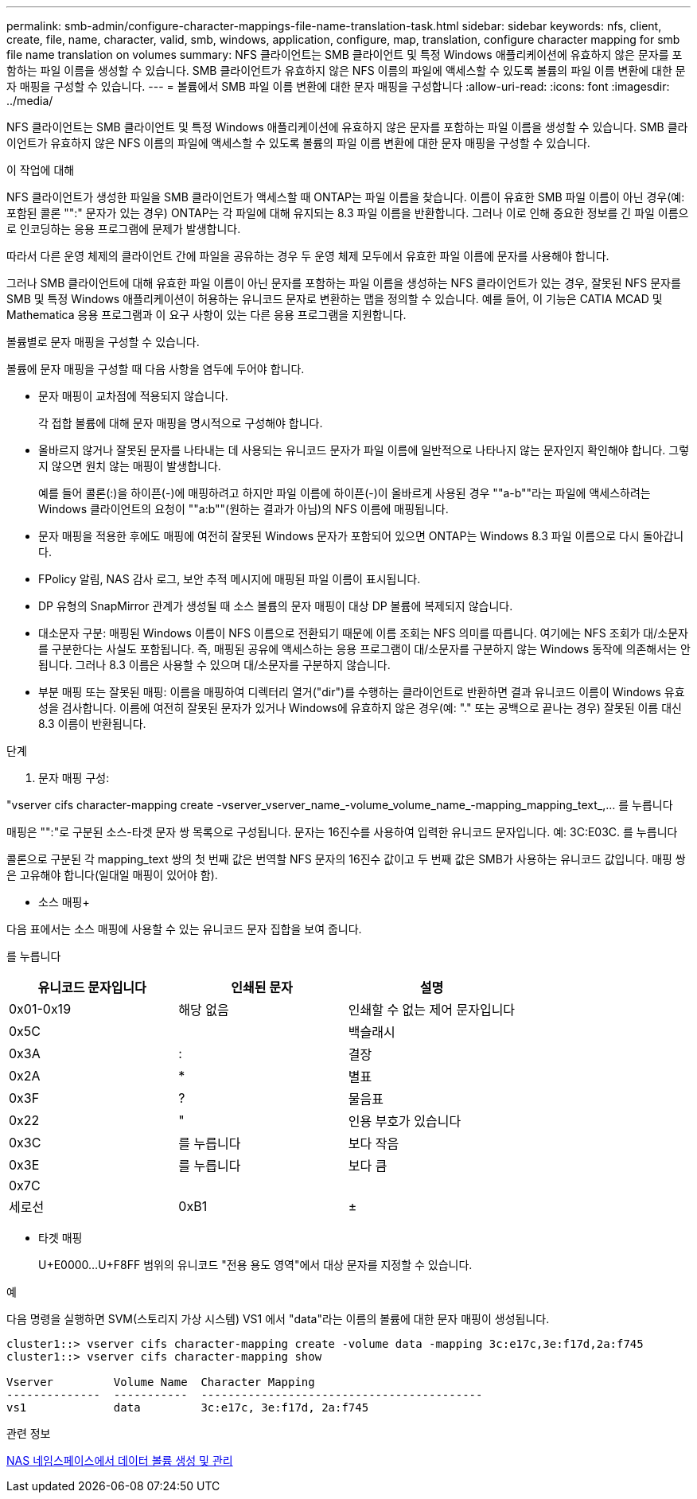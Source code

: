 ---
permalink: smb-admin/configure-character-mappings-file-name-translation-task.html 
sidebar: sidebar 
keywords: nfs, client, create, file, name, character, valid, smb, windows, application, configure, map, translation, configure character mapping for smb file name translation on volumes 
summary: NFS 클라이언트는 SMB 클라이언트 및 특정 Windows 애플리케이션에 유효하지 않은 문자를 포함하는 파일 이름을 생성할 수 있습니다. SMB 클라이언트가 유효하지 않은 NFS 이름의 파일에 액세스할 수 있도록 볼륨의 파일 이름 변환에 대한 문자 매핑을 구성할 수 있습니다. 
---
= 볼륨에서 SMB 파일 이름 변환에 대한 문자 매핑을 구성합니다
:allow-uri-read: 
:icons: font
:imagesdir: ../media/


[role="lead"]
NFS 클라이언트는 SMB 클라이언트 및 특정 Windows 애플리케이션에 유효하지 않은 문자를 포함하는 파일 이름을 생성할 수 있습니다. SMB 클라이언트가 유효하지 않은 NFS 이름의 파일에 액세스할 수 있도록 볼륨의 파일 이름 변환에 대한 문자 매핑을 구성할 수 있습니다.

.이 작업에 대해
NFS 클라이언트가 생성한 파일을 SMB 클라이언트가 액세스할 때 ONTAP는 파일 이름을 찾습니다. 이름이 유효한 SMB 파일 이름이 아닌 경우(예: 포함된 콜론 "":" 문자가 있는 경우) ONTAP는 각 파일에 대해 유지되는 8.3 파일 이름을 반환합니다. 그러나 이로 인해 중요한 정보를 긴 파일 이름으로 인코딩하는 응용 프로그램에 문제가 발생합니다.

따라서 다른 운영 체제의 클라이언트 간에 파일을 공유하는 경우 두 운영 체제 모두에서 유효한 파일 이름에 문자를 사용해야 합니다.

그러나 SMB 클라이언트에 대해 유효한 파일 이름이 아닌 문자를 포함하는 파일 이름을 생성하는 NFS 클라이언트가 있는 경우, 잘못된 NFS 문자를 SMB 및 특정 Windows 애플리케이션이 허용하는 유니코드 문자로 변환하는 맵을 정의할 수 있습니다. 예를 들어, 이 기능은 CATIA MCAD 및 Mathematica 응용 프로그램과 이 요구 사항이 있는 다른 응용 프로그램을 지원합니다.

볼륨별로 문자 매핑을 구성할 수 있습니다.

볼륨에 문자 매핑을 구성할 때 다음 사항을 염두에 두어야 합니다.

* 문자 매핑이 교차점에 적용되지 않습니다.
+
각 접합 볼륨에 대해 문자 매핑을 명시적으로 구성해야 합니다.

* 올바르지 않거나 잘못된 문자를 나타내는 데 사용되는 유니코드 문자가 파일 이름에 일반적으로 나타나지 않는 문자인지 확인해야 합니다. 그렇지 않으면 원치 않는 매핑이 발생합니다.
+
예를 들어 콜론(:)을 하이픈(-)에 매핑하려고 하지만 파일 이름에 하이픈(-)이 올바르게 사용된 경우 ""a-b""라는 파일에 액세스하려는 Windows 클라이언트의 요청이 ""a:b""(원하는 결과가 아님)의 NFS 이름에 매핑됩니다.

* 문자 매핑을 적용한 후에도 매핑에 여전히 잘못된 Windows 문자가 포함되어 있으면 ONTAP는 Windows 8.3 파일 이름으로 다시 돌아갑니다.
* FPolicy 알림, NAS 감사 로그, 보안 추적 메시지에 매핑된 파일 이름이 표시됩니다.
* DP 유형의 SnapMirror 관계가 생성될 때 소스 볼륨의 문자 매핑이 대상 DP 볼륨에 복제되지 않습니다.
* 대소문자 구분: 매핑된 Windows 이름이 NFS 이름으로 전환되기 때문에 이름 조회는 NFS 의미를 따릅니다. 여기에는 NFS 조회가 대/소문자를 구분한다는 사실도 포함됩니다. 즉, 매핑된 공유에 액세스하는 응용 프로그램이 대/소문자를 구분하지 않는 Windows 동작에 의존해서는 안 됩니다. 그러나 8.3 이름은 사용할 수 있으며 대/소문자를 구분하지 않습니다.
* 부분 매핑 또는 잘못된 매핑: 이름을 매핑하여 디렉터리 열거("dir")를 수행하는 클라이언트로 반환하면 결과 유니코드 이름이 Windows 유효성을 검사합니다. 이름에 여전히 잘못된 문자가 있거나 Windows에 유효하지 않은 경우(예: "." 또는 공백으로 끝나는 경우) 잘못된 이름 대신 8.3 이름이 반환됩니다.


.단계
. 문자 매핑 구성: +


"vserver cifs character-mapping create -vserver_vserver_name_-volume_volume_name_-mapping_mapping_text_,... 를 누릅니다

매핑은 "":"로 구분된 소스-타겟 문자 쌍 목록으로 구성됩니다. 문자는 16진수를 사용하여 입력한 유니코드 문자입니다. 예: 3C:E03C. 를 누릅니다

콜론으로 구분된 각 mapping_text 쌍의 첫 번째 값은 번역할 NFS 문자의 16진수 값이고 두 번째 값은 SMB가 사용하는 유니코드 값입니다. 매핑 쌍은 고유해야 합니다(일대일 매핑이 있어야 함).

* 소스 매핑+


다음 표에서는 소스 매핑에 사용할 수 있는 유니코드 문자 집합을 보여 줍니다.

를 누릅니다

|===
| 유니코드 문자입니다 | 인쇄된 문자 | 설명 


 a| 
0x01-0x19
 a| 
해당 없음
 a| 
인쇄할 수 없는 제어 문자입니다



 a| 
0x5C
 a| 
 a| 
백슬래시



 a| 
0x3A
 a| 
:
 a| 
결장



 a| 
0x2A
 a| 
*
 a| 
별표



 a| 
0x3F
 a| 
?
 a| 
물음표



 a| 
0x22
 a| 
"
 a| 
인용 부호가 있습니다



 a| 
0x3C
 a| 
를 누릅니다
 a| 
보다 작음



 a| 
0x3E
 a| 
를 누릅니다
 a| 
보다 큼



 a| 
0x7C
 a| 
|
 a| 
세로선



 a| 
0xB1
 a| 
±
 a| 
더하기 - 빼기 기호

|===
* 타겟 매핑
+
U+E0000...U+F8FF 범위의 유니코드 "전용 용도 영역"에서 대상 문자를 지정할 수 있습니다.



.예
다음 명령을 실행하면 SVM(스토리지 가상 시스템) VS1 에서 "data"라는 이름의 볼륨에 대한 문자 매핑이 생성됩니다.

[listing]
----
cluster1::> vserver cifs character-mapping create -volume data -mapping 3c:e17c,3e:f17d,2a:f745
cluster1::> vserver cifs character-mapping show

Vserver         Volume Name  Character Mapping
--------------  -----------  ------------------------------------------
vs1             data         3c:e17c, 3e:f17d, 2a:f745
----
.관련 정보
xref:create-manage-data-volumes-nas-namespaces-concept.adoc[NAS 네임스페이스에서 데이터 볼륨 생성 및 관리]
